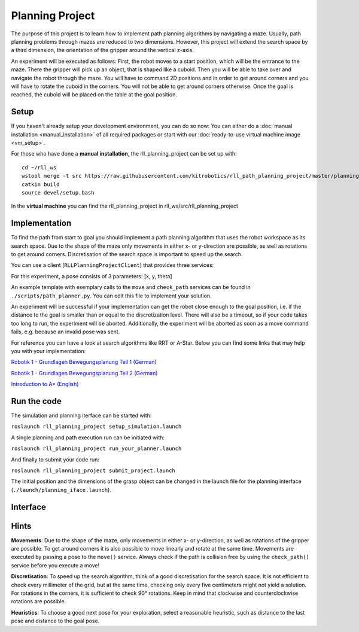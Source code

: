 Planning Project
================

The purpose of this project is to learn how to implement path planning algorithms by navigating a
maze. Usually, path planning problems through mazes are reduced to two
dimensions. However, this project will extend the search space by a
third dimension, the orientation of the gripper around the vertical
z-axis.

An experiment will be executed as follows: 
First, the robot moves to a start position, which will be the entrance to the maze. There the
gripper will pick up an object, that is shaped like a cuboid. Then
you will be able to take over and navigate the robot through the
maze. You will have to command 2D positions and in order to get around
corners and you will have to rotate the cuboid in the corners. You will
not be able to get around corners otherwise. Once the goal is reached,
the cuboid will be placed on the table at the goal position.

.. figure:: ./_static/rll_planning_project_topview_annotated.png
   :alt: Topview Simulation Interface


Setup
-----

If you haven't already setup your development environment, you can do so
now: You can either do a
:doc:`manual installation <manual_installation>` of all required packages or
start with our :doc:`ready-to-use virtual machine image <vm_setup>`.


For those who have done a **manual installation**, the rll\_planning\_project can be set up with:

::

    cd ~/rll_ws
    wstool merge -t src https://raw.githubusercontent.com/kitrobotics/rll_path_planning_project/master/planning_project.rosinstall
    catkin build
    source devel/setup.bash


In the **virtual machine** you can find the rll\_planning\_project in rll_ws/src/rll_planning_project

Implementation
--------------

To find the path from start to goal you should implement a path planning algorithm that uses the robot workspace as its search space. 
Due to the shape of the maze only movements in either x- or y-direction are possible, as well as rotations to get around corners.
Discretisation of the search space is important to speed up the search. 

You can use a client (``RLLPlanningProjectClient``) that provides
three services:

.. function:: move(pose)

   Command the robot by sending a 2D pose, the robot will move on a linear path to this pose.

   :param pose: geometry_msgs/Pose2D
   :return: success (bool)
   

.. function:: check_path(pose_a, pose_b)

   Verify if a linear path between two 2D poses is valid.

   :param pose_a: geometry_msgs/Pose2D
   :param pose_b: geometry_msgs/Pose2D
   :return: valid (bool)

.. function:: get_start_goal()

   Get the start and the goal pose.

   :return: - start_pose (geometry_msgs/Pose2D)  
            - goal_pose (geometry_msgs/Pose2D)

For this experiment, a pose consists of 3 parameters: [x, y, theta]

An example template with exemplary calls to the ``move`` and
``check_path`` services can be found in ``./scripts/path_planner.py``. You can edit this file to implement 
your solution. 

An experiment will be successful if your implementation can get the robot close enough to the goal position, 
i.e. if the distance to the goal is smaller than or equal to the discretization level. 
There will also be a timeout, so if your code takes too long to run, the experiment will be aborted. 
Additionally, the experiment will be aborted as soon as a move command fails, e.g. because an invalid pose was sent.

For reference you can have a look at search algorithms like RRT or A-Star.
Below you can find some links that may help you with your
implementation:

`Robotik 1 - Grundlagen Bewegungsplanung Teil
1 (German) <https://www.youtube.com/watch?v=cZPDbkssclo>`__

`Robotik 1 - Grundlagen Bewegungsplanung Teil
2 (German) <https://www.youtube.com/watch?v=50adAkywNRI&list=PLfk0Dfh13pBMzPALOqOEPRnL9xM27eV8U&index=15>`__

`Introduction to
A\* (English) <http://theory.stanford.edu/~amitp/GameProgramming/AStarComparison.html>`__

Run the code
------------

The simulation and planning iterface can be started with:

``roslaunch rll_planning_project setup_simulation.launch``


A single planning and path execution run can be initiated with:

``roslaunch rll_planning_project run_your_planner.launch``

And finally to submit your code run:

``roslaunch rll_planning_project submit_project.launch``

The initial position and the dimensions of the grasp object can be
changed in the launch file for the planning interface
(``./launch/planning_iface.launch``).


Interface
---------

.. figure:: ./_static/rll_planning_project_sideview.png
   :alt: Sideview Simulation Interface


Hints
---------

**Movements**:
Due to the shape of the maze, only movements in either x- or y-direction, as well as rotations of the gripper are possible. 
To get around corners it is also possible to move linearly and rotate at the same time. 
Movements are executed by passing a pose to the ``move()`` service. Always check if the path is collision free by using the ``check_path()`` service before you execute a move!

**Discretisation**:
To speed up the search algorithm, think of a good discretisation for the search space. 
It is not efficient to check every millimeter of the grid, but at the same time, checking only every five centimeters might not yield a solution.
For rotations in the corners, it is sufficient to check 90° rotations. Keep in mind that clockwise and counterclockwise rotations are possible. 

**Heuristics**:
To choose a good next pose for your exploration, select a reasonable heuristic, such as distance to the last pose and distance to the goal pose. 

